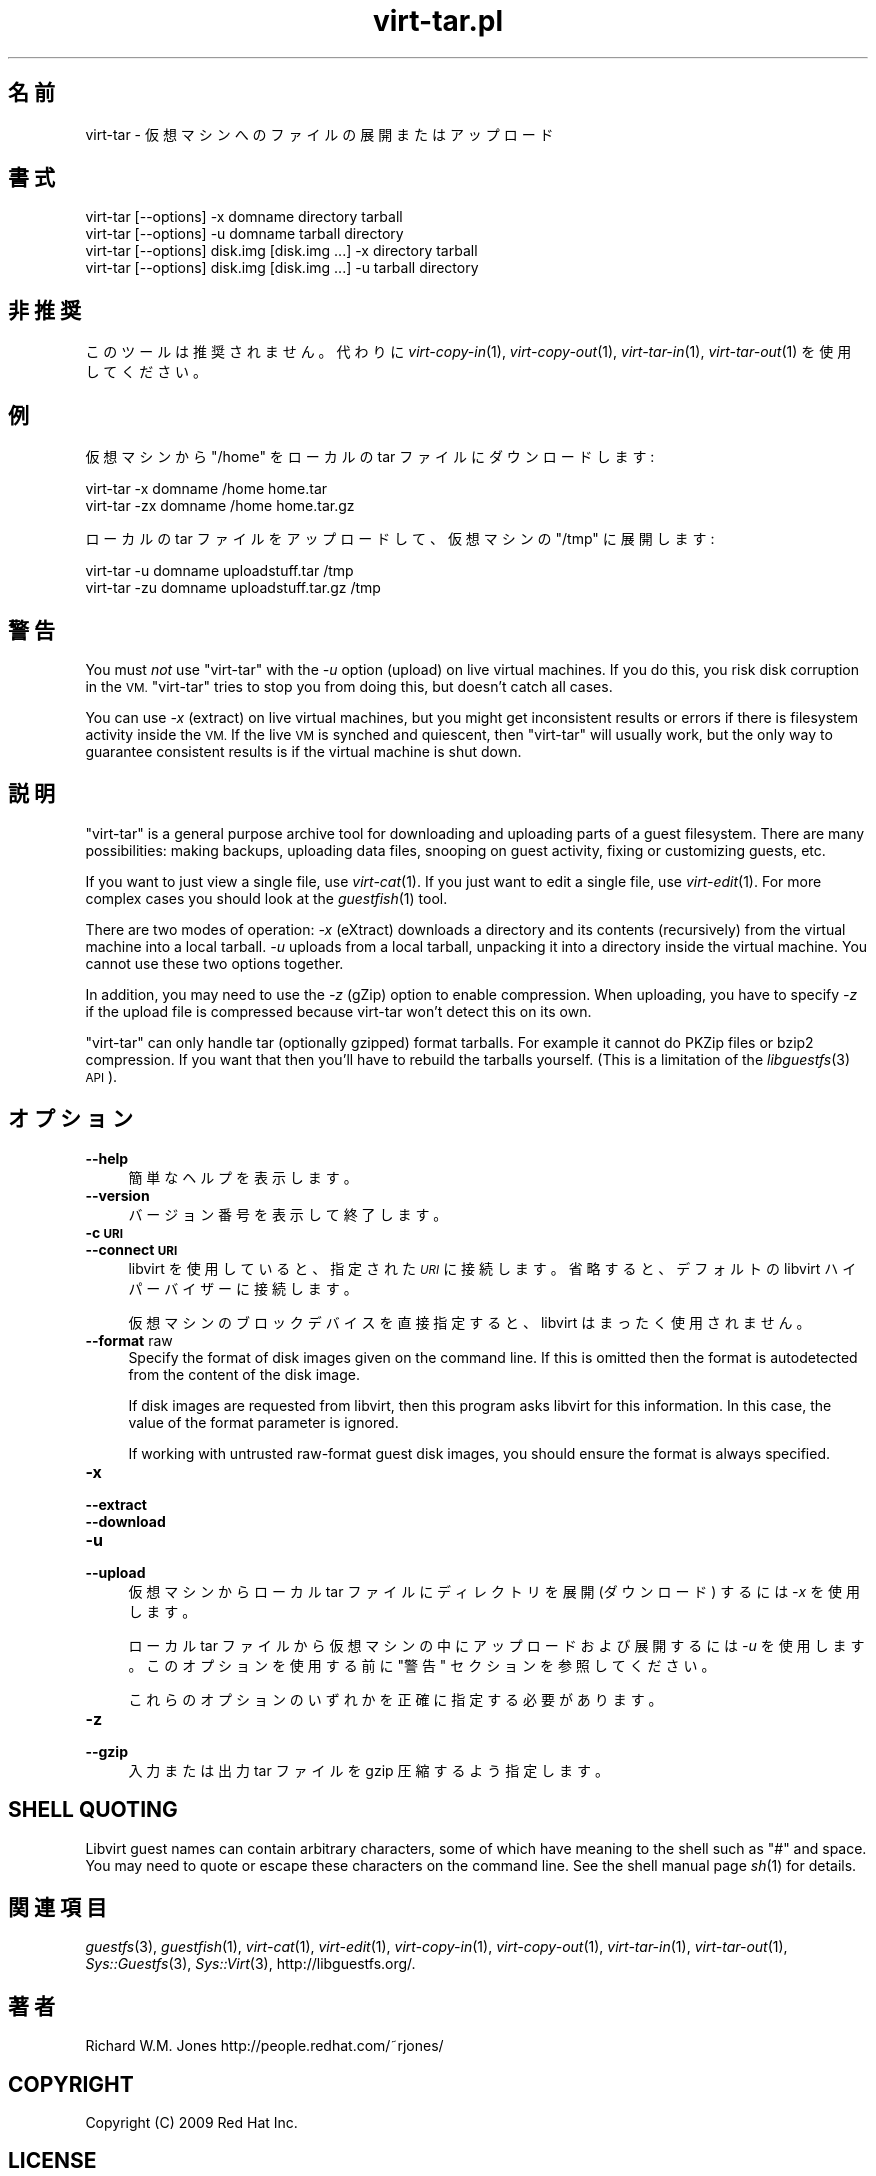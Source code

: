 .\" Automatically generated by Podwrapper::Man 1.23.15 (Pod::Simple 3.20)
.\"
.\" Standard preamble:
.\" ========================================================================
.de Sp \" Vertical space (when we can't use .PP)
.if t .sp .5v
.if n .sp
..
.de Vb \" Begin verbatim text
.ft CW
.nf
.ne \\$1
..
.de Ve \" End verbatim text
.ft R
.fi
..
.\" Set up some character translations and predefined strings.  \*(-- will
.\" give an unbreakable dash, \*(PI will give pi, \*(L" will give a left
.\" double quote, and \*(R" will give a right double quote.  \*(C+ will
.\" give a nicer C++.  Capital omega is used to do unbreakable dashes and
.\" therefore won't be available.  \*(C` and \*(C' expand to `' in nroff,
.\" nothing in troff, for use with C<>.
.tr \(*W-
.ds C+ C\v'-.1v'\h'-1p'\s-2+\h'-1p'+\s0\v'.1v'\h'-1p'
.ie n \{\
.    ds -- \(*W-
.    ds PI pi
.    if (\n(.H=4u)&(1m=24u) .ds -- \(*W\h'-12u'\(*W\h'-12u'-\" diablo 10 pitch
.    if (\n(.H=4u)&(1m=20u) .ds -- \(*W\h'-12u'\(*W\h'-8u'-\"  diablo 12 pitch
.    ds L" ""
.    ds R" ""
.    ds C` ""
.    ds C' ""
'br\}
.el\{\
.    ds -- \|\(em\|
.    ds PI \(*p
.    ds L" ``
.    ds R" ''
.    ds C`
.    ds C'
'br\}
.\"
.\" Escape single quotes in literal strings from groff's Unicode transform.
.ie \n(.g .ds Aq \(aq
.el       .ds Aq '
.\"
.\" If the F register is turned on, we'll generate index entries on stderr for
.\" titles (.TH), headers (.SH), subsections (.SS), items (.Ip), and index
.\" entries marked with X<> in POD.  Of course, you'll have to process the
.\" output yourself in some meaningful fashion.
.\"
.\" Avoid warning from groff about undefined register 'F'.
.de IX
..
.nr rF 0
.if \n(.g .if rF .nr rF 1
.if (\n(rF:(\n(.g==0)) \{
.    if \nF \{
.        de IX
.        tm Index:\\$1\t\\n%\t"\\$2"
..
.        if !\nF==2 \{
.            nr % 0
.            nr F 2
.        \}
.    \}
.\}
.rr rF
.\" ========================================================================
.\"
.IX Title "virt-tar.pl 1"
.TH virt-tar.pl 1 "2013-08-11" "libguestfs-1.23.15" "Virtualization Support"
.\" For nroff, turn off justification.  Always turn off hyphenation; it makes
.\" way too many mistakes in technical documents.
.if n .ad l
.nh
.SH "名前"
.IX Header "名前"
virt-tar \- 仮想マシンへのファイルの展開またはアップロード
.SH "書式"
.IX Header "書式"
.Vb 1
\& virt\-tar [\-\-options] \-x domname directory tarball
\&
\& virt\-tar [\-\-options] \-u domname tarball directory
\&
\& virt\-tar [\-\-options] disk.img [disk.img ...] \-x directory tarball
\&
\& virt\-tar [\-\-options] disk.img [disk.img ...] \-u tarball directory
.Ve
.SH "非推奨"
.IX Header "非推奨"
このツールは推奨されません。  代わりに \fIvirt\-copy\-in\fR\|(1), \fIvirt\-copy\-out\fR\|(1),
\&\fIvirt\-tar\-in\fR\|(1), \fIvirt\-tar\-out\fR\|(1) を使用してください。
.SH "例"
.IX Header "例"
仮想マシンから \f(CW\*(C`/home\*(C'\fR をローカルの tar ファイルにダウンロードします:
.PP
.Vb 1
\& virt\-tar \-x domname /home home.tar
\&
\& virt\-tar \-zx domname /home home.tar.gz
.Ve
.PP
ローカルの tar ファイルをアップロードして、仮想マシンの \f(CW\*(C`/tmp\*(C'\fR に展開します:
.PP
.Vb 1
\& virt\-tar \-u domname uploadstuff.tar /tmp
\&
\& virt\-tar \-zu domname uploadstuff.tar.gz /tmp
.Ve
.SH "警告"
.IX Header "警告"
You must \fInot\fR use \f(CW\*(C`virt\-tar\*(C'\fR with the \fI\-u\fR option (upload) on live
virtual machines.  If you do this, you risk disk corruption in the \s-1VM.
\&\s0\f(CW\*(C`virt\-tar\*(C'\fR tries to stop you from doing this, but doesn't catch all cases.
.PP
You can use \fI\-x\fR (extract) on live virtual machines, but you might get
inconsistent results or errors if there is filesystem activity inside the
\&\s-1VM. \s0 If the live \s-1VM\s0 is synched and quiescent, then \f(CW\*(C`virt\-tar\*(C'\fR will usually
work, but the only way to guarantee consistent results is if the virtual
machine is shut down.
.SH "説明"
.IX Header "説明"
\&\f(CW\*(C`virt\-tar\*(C'\fR is a general purpose archive tool for downloading and uploading
parts of a guest filesystem.  There are many possibilities: making backups,
uploading data files, snooping on guest activity, fixing or customizing
guests, etc.
.PP
If you want to just view a single file, use \fIvirt\-cat\fR\|(1).  If you just
want to edit a single file, use \fIvirt\-edit\fR\|(1).  For more complex cases you
should look at the \fIguestfish\fR\|(1) tool.
.PP
There are two modes of operation: \fI\-x\fR (eXtract) downloads a directory and
its contents (recursively) from the virtual machine into a local tarball.
\&\fI\-u\fR uploads from a local tarball, unpacking it into a directory inside the
virtual machine.  You cannot use these two options together.
.PP
In addition, you may need to use the \fI\-z\fR (gZip) option to enable
compression.  When uploading, you have to specify \fI\-z\fR if the upload file
is compressed because virt-tar won't detect this on its own.
.PP
\&\f(CW\*(C`virt\-tar\*(C'\fR can only handle tar (optionally gzipped) format tarballs.  For
example it cannot do PKZip files or bzip2 compression.  If you want that
then you'll have to rebuild the tarballs yourself.  (This is a limitation of
the \fIlibguestfs\fR\|(3) \s-1API\s0).
.SH "オプション"
.IX Header "オプション"
.IP "\fB\-\-help\fR" 4
.IX Item "--help"
簡単なヘルプを表示します。
.IP "\fB\-\-version\fR" 4
.IX Item "--version"
バージョン番号を表示して終了します。
.IP "\fB\-c \s-1URI\s0\fR" 4
.IX Item "-c URI"
.PD 0
.IP "\fB\-\-connect \s-1URI\s0\fR" 4
.IX Item "--connect URI"
.PD
libvirt を使用していると、指定された \fI\s-1URI\s0\fR に接続します。  省略すると、デフォルトの libvirt ハイパーバイザーに接続します。
.Sp
仮想マシンのブロックデバイスを直接指定すると、libvirt はまったく使用されません。
.IP "\fB\-\-format\fR raw" 4
.IX Item "--format raw"
Specify the format of disk images given on the command line.  If this is
omitted then the format is autodetected from the content of the disk image.
.Sp
If disk images are requested from libvirt, then this program asks libvirt
for this information.  In this case, the value of the format parameter is
ignored.
.Sp
If working with untrusted raw-format guest disk images, you should ensure
the format is always specified.
.IP "\fB\-x\fR" 4
.IX Item "-x"
.PD 0
.IP "\fB\-\-extract\fR" 4
.IX Item "--extract"
.IP "\fB\-\-download\fR" 4
.IX Item "--download"
.IP "\fB\-u\fR" 4
.IX Item "-u"
.IP "\fB\-\-upload\fR" 4
.IX Item "--upload"
.PD
仮想マシンからローカル tar ファイルにディレクトリを展開 (ダウンロード) するには \fI\-x\fR を使用します。
.Sp
ローカル tar ファイルから仮想マシンの中にアップロードおよび展開するには \fI\-u\fR を使用します。このオプションを使用する前に \*(L"警告\*(R"
セクションを参照してください。
.Sp
これらのオプションのいずれかを正確に指定する必要があります。
.IP "\fB\-z\fR" 4
.IX Item "-z"
.PD 0
.IP "\fB\-\-gzip\fR" 4
.IX Item "--gzip"
.PD
入力または出力 tar ファイルを gzip 圧縮するよう指定します。
.SH "SHELL QUOTING"
.IX Header "SHELL QUOTING"
Libvirt guest names can contain arbitrary characters, some of which have
meaning to the shell such as \f(CW\*(C`#\*(C'\fR and space.  You may need to quote or
escape these characters on the command line.  See the shell manual page
\&\fIsh\fR\|(1) for details.
.SH "関連項目"
.IX Header "関連項目"
\&\fIguestfs\fR\|(3), \fIguestfish\fR\|(1), \fIvirt\-cat\fR\|(1), \fIvirt\-edit\fR\|(1),
\&\fIvirt\-copy\-in\fR\|(1), \fIvirt\-copy\-out\fR\|(1), \fIvirt\-tar\-in\fR\|(1),
\&\fIvirt\-tar\-out\fR\|(1), \fISys::Guestfs\fR\|(3), \fISys::Virt\fR\|(3),
http://libguestfs.org/.
.SH "著者"
.IX Header "著者"
Richard W.M. Jones http://people.redhat.com/~rjones/
.SH "COPYRIGHT"
.IX Header "COPYRIGHT"
Copyright (C) 2009 Red Hat Inc.
.SH "LICENSE"
.IX Header "LICENSE"
.SH "BUGS"
.IX Header "BUGS"
To get a list of bugs against libguestfs, use this link:
https://bugzilla.redhat.com/buglist.cgi?component=libguestfs&product=Virtualization+Tools
.PP
To report a new bug against libguestfs, use this link:
https://bugzilla.redhat.com/enter_bug.cgi?component=libguestfs&product=Virtualization+Tools
.PP
When reporting a bug, please supply:
.IP "\(bu" 4
The version of libguestfs.
.IP "\(bu" 4
Where you got libguestfs (eg. which Linux distro, compiled from source, etc)
.IP "\(bu" 4
Describe the bug accurately and give a way to reproduce it.
.IP "\(bu" 4
Run \fIlibguestfs\-test\-tool\fR\|(1) and paste the \fBcomplete, unedited\fR
output into the bug report.
